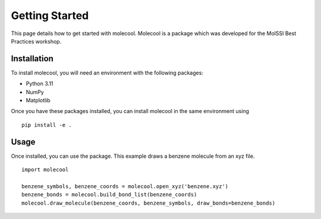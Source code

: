 Getting Started
===============

This page details how to get started with molecool. Molecool is a package which was developed for the MolSSI Best Practices workshop.

Installation
------------
To install molecool, you will need an environment with the following packages:

* Python 3.11
* NumPy
* Matplotlib

Once you have these packages installed, you can install molecool in the same environment using
::

     pip install -e .

Usage
-------
Once installed, you can use the package. This example draws a benzene molecule from an xyz file.
::

    import molecool

    benzene_symbols, benzene_coords = molecool.open_xyz('benzene.xyz')
    benzene_bonds = molecool.build_bond_list(benzene_coords)
    molecool.draw_molecule(benzene_coords, benzene_symbols, draw_bonds=benzene_bonds)
